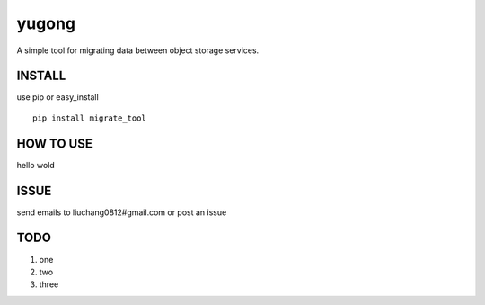 yugong
#############

.. image:: https://travis-ci.org/Liuchang0812/yugong.svg?branch=master
    :target: https://travis-ci.org/Liuchang0812/yugong

A simple tool for migrating data between object storage services.

INSTALL
-----------

use pip or easy_install ::

    pip install migrate_tool


HOW TO USE
---------------

hello wold

ISSUE
---------------

send emails to liuchang0812#gmail.com or post an issue

TODO
---------------

1. one
2. two
3. three